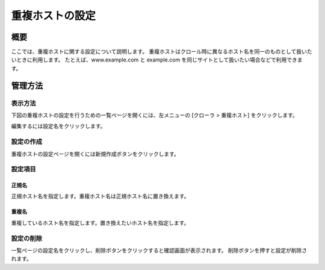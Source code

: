 ================
重複ホストの設定
================

概要
====

ここでは、重複ホストに関する設定について説明します。
重複ホストはクロール時に異なるホスト名を同一のものとして扱いたいときに利用します。
たとえば、www.example.com と example.com を同じサイトとして扱いたい場合などで利用できます。

管理方法
========

表示方法
--------

下図の重複ホストの設定を行うための一覧ページを開くには、左メニューの [クローラ > 重複ホスト] をクリックします。

|image0|

編集するには設定名をクリックします。

設定の作成
----------

重複ホストの設定ページを開くには新規作成ボタンをクリックします。

|image1|

設定項目
--------

正規名
::::::

正規ホスト名を指定します。重複ホスト名は正規ホスト名に置き換えます。

重複名
::::::

重複しているホスト名を指定します。置き換えたいホスト名を指定します。

設定の削除
----------

一覧ページの設定名をクリックし、削除ボタンをクリックすると確認画面が表示されます。
削除ボタンを押すと設定が削除されます。

.. |image0| image:: ../../../resources/images/ja/11.0/admin/duplicatehost-1.png
.. |image1| image:: ../../../resources/images/ja/11.0/admin/duplicatehost-2.png
